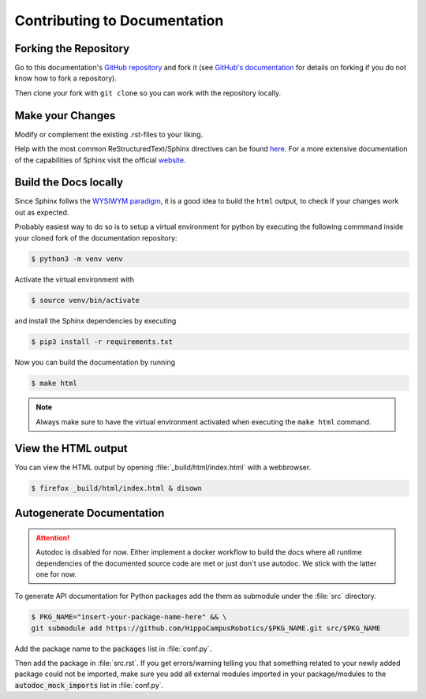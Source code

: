 Contributing to Documentation
#############################

Forking the Repository
**********************
Go to this documentation's `GitHub repository <https://github.com/HippoCampusRobotics/docs>`_ and fork it (see `GitHub's documentation <https://help.github.com/en/github/getting-started-with-github/fork-a-repo>`_ for details on forking if you do not know how to fork a repository).

Then clone your fork with ``git clone`` so you can work with the repository locally.

Make your Changes
*****************

Modify or complement the existing .rst-files to your liking.

Help with the most common ReStructuredText/Sphinx directives can be found `here <https://documentation-style-guide-sphinx.readthedocs.io/en/latest/style-guide.html>`_. For a more extensive documentation of the capabilities of Sphinx visit the official `website <https://www.sphinx-doc.org/en/master/contents.html>`_.

Build the Docs locally
**********************

Since Sphinx follws the `WYSIWYM paradigm <https://en.wikipedia.org/wiki/WYSIWYM>`_, it is a good idea to build the ``html`` output, to check if your changes work out as expected.

Probably easiest way to do so is to setup a virtual environment for python by executing the following commmand inside your cloned fork of the documentation repository:

.. code-block:: console

   $ python3 -m venv venv

Activate the virtual environment with

.. code-block:: console

   $ source venv/bin/activate


and install the Sphinx dependencies by executing

.. code-block:: console

   $ pip3 install -r requirements.txt
 
Now you can build the documentation by running

.. code-block:: console

   $ make html

.. note:: Always make sure to have the virtual environment activated when executing the ``make html`` command.

View the HTML output
********************

You can view the HTML output by opening :file:`_build/html/index.html` with a webbrowser.

.. code-block:: console

   $ firefox _build/html/index.html & disown 

Autogenerate Documentation
**************************

.. attention:: Autodoc is disabled for now. Either implement a docker workflow to build the docs where all runtime dependencies of the documented source code are met or just don't use autodoc. We stick with the latter one for now.

To generate API documentation for Python packages add the them as submodule under the :file:`src` directory.

.. code-block:: console

   $ PKG_NAME="insert-your-package-name-here" && \
   git submodule add https://github.com/HippoCampusRobotics/$PKG_NAME.git src/$PKG_NAME

Add the package name to the :code:`packages` list in :file:`conf.py`.

Then add the package in :file:`src.rst`. If you get errors/warning telling you that something related to your newly added package could not be imported, make sure you add all external modules imported in your package/modules to the :code:`autodoc_mock_imports` list in :file:`conf.py`.
